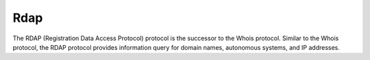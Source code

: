 Rdap
========================================

The RDAP (Registration Data Access Protocol) protocol is the successor to the Whois protocol. Similar to the Whois protocol, the RDAP protocol provides information query for domain names, autonomous systems, and IP addresses.
